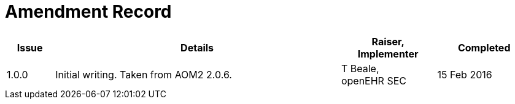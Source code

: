 = Amendment Record

[cols="1,6a,2,2", options="header"]
|===
|Issue|Details|Raiser, Implementer|Completed

|[[latest_issue]]1.0.0
|Initial writing. Taken from AOM2 2.0.6.
|T Beale, +
 openEHR SEC
|[[latest_issue_date]]15 Feb 2016

|===


